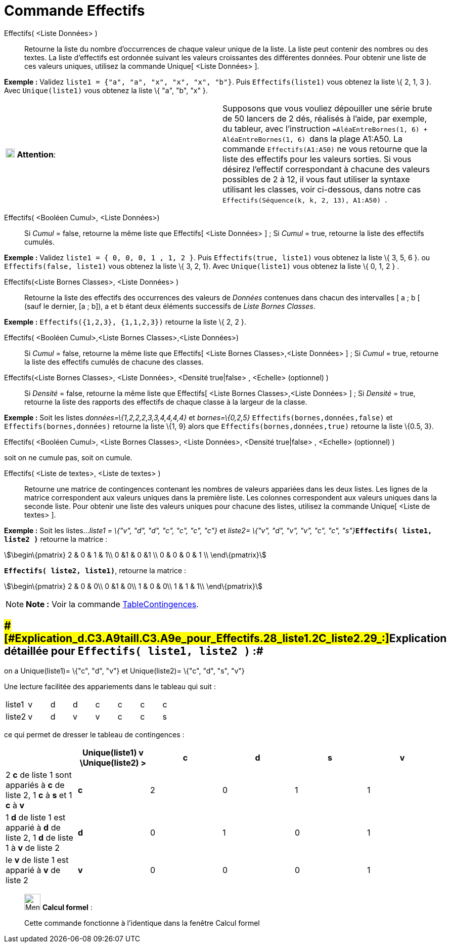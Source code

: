 = Commande Effectifs
:page-en: commands/Frequency
ifdef::env-github[:imagesdir: /fr/modules/ROOT/assets/images]

Effectifs( <Liste Données> )::
  Retourne la liste du nombre d'occurrences de chaque valeur unique de la liste.
  La liste peut contenir des nombres ou des textes.
  La liste d'effectifs est ordonnée suivant les valeurs croissantes des différentes données.
  Pour obtenir une liste de ces valeurs uniques, utilisez la commande Unique[ <Liste Données> ].

[EXAMPLE]
====

*Exemple :* Validez `++liste1 = {"a", "a", "x", "x", "x", "b"}++`. Puis `++Effectifs(liste1)++` vous obtenez la liste \{
2, 1, 3 }. Avec `++Unique(liste1)++` vous obtenez la liste \{ "a", "b", "x" }.

====

[cols=",",]
|===
|image:18px-Attention.png[Attention,title="Attention",width=18,height=18] *Attention*: |Supposons que vous vouliez
dépouiller une série brute de 50 lancers de 2 dés, réalisés à l'aide, par exemple, du tableur, avec l'instruction
`++=AléaEntreBornes(1, 6) + AléaEntreBornes(1, 6) ++` dans la plage A1:A50. La commande `++Effectifs(A1:A50)++` ne vous
retourne que la liste des effectifs pour les valeurs [.underline]#sorties#. Si vous désirez l'effectif correspondant à
chacune des valeurs possibles de 2 à 12, il vous faut utiliser la syntaxe utilisant les classes, voir ci-dessous, dans
notre cas `++ Effectifs(Séquence(k, k, 2, 13), A1:A50) ++`.
|===

Effectifs( <Booléen Cumul>, <Liste Données>)::
  Si _Cumul_ = false, retourne la même liste que Effectifs[ <Liste Données> ] ;
  Si _Cumul_ = true, retourne la liste des effectifs cumulés.

[EXAMPLE]
====

*Exemple :* Validez `++liste1 = { 0, 0, 0, 1 , 1, 2 }++`. Puis `++Effectifs(true, liste1)++` vous obtenez la liste \{ 3,
5, 6 }. ou `++Effectifs(false, liste1)++` vous obtenez la liste \{ 3, 2, 1}. Avec `++Unique(liste1)++` vous obtenez la
liste \{ 0, 1, 2 } .

====

Effectifs(<Liste Bornes Classes>, <Liste Données> )::
  Retourne la liste des effectifs des occurrences des valeurs de _Données_ contenues dans chacun des intervalles [ a ; b
  [ (sauf le dernier, [a ; b]), a et b étant deux éléments successifs de _Liste Bornes Classes_.

[EXAMPLE]
====

*Exemple :* `++Effectifs({1,2,3},  {1,1,2,3})++` retourne la liste \{ 2, 2 }.

====

Effectifs( <Booléen Cumul>,<Liste Bornes Classes>,<Liste Données>)::
  Si _Cumul_ = false, retourne la même liste que Effectifs[ <Liste Bornes Classes>,<Liste Données> ] ;
  Si _Cumul_ = true, retourne la liste des effectifs cumulés de chacune des classes.

Effectifs(<Liste Bornes Classes>, <Liste Données>, <Densité true|false> , <Echelle> (optionnel) )::
  Si _Densité_ = false, retourne la même liste que Effectifs[ <Liste Bornes Classes>,<Liste Données> ] ;
  Si _Densité_ = true, retourne la liste des rapports des effectifs de chaque classe à la largeur de la classe.

[EXAMPLE]
====

*Exemple :* Soit les listes _données=\{1,2,2,2,3,3,4,4,4,4}_ et _bornes=\{0,2,5}_ `++Effectifs(bornes,données,false)++`
et `++Effectifs(bornes,données)++` retourne la liste \{1, 9} alors que `++Effectifs(bornes,données,true)++` retourne la
liste \{0.5, 3}.

====

Effectifs( <Booléen Cumul>, <Liste Bornes Classes>, <Liste Données>, <Densité true|false> , <Echelle> (optionnel) )

soit on ne cumule pas, soit on cumule.

Effectifs( <Liste de textes>, <Liste de textes> )::
  Retourne une matrice de contingences contenant les nombres de valeurs appariées dans les deux listes. Les lignes de la
  matrice correspondent aux valeurs uniques dans la première liste. Les colonnes correspondent aux valeurs uniques dans
  la seconde liste. Pour obtenir une liste des valeurs uniques pour chacune des listes, utilisez la commande Unique[
  <Liste de textes> ].

[EXAMPLE]
====

*Exemple :* Soit les listes..._liste1 = \{"v", "d", "d", "c", "c", "c", "c"}_ et __liste2= \{"v", "d", "v", "v", "c",
"c", "s"}__**`++Effectifs( liste1, liste2 )++`** retourne la matrice :

stem:[\begin\{pmatrix} 2 & 0 & 1 & 1\\ 0 &1 & 0 &1 \\ 0 & 0 & 0 & 1 \\ \end\{pmatrix}]

*`++Effectifs( liste2, liste1)++`*, retourne la matrice :

stem:[\begin\{pmatrix} 2 & 0 & 0\\ 0 &1 & 0\\ 1 & 0 & 0\\ 1 & 1 & 1\\ \end\{pmatrix}]

====

[NOTE]
====

*Note :* Voir la commande xref:/commands/TableContingences.adoc[TableContingences].

====

== [#Explication_détaillée_pour_Effectifs(_liste1,_liste2_)_:]####[#Explication_d.C3.A9taill.C3.A9e_pour_Effectifs.28_liste1.2C_liste2_.29_:]##Explication détaillée pour `++Effectifs( liste1, liste2 )++` :##

on a Unique(liste1)= \{"c", "d", "v"} et Unique(liste2)= \{"c", "d", "s", "v"}

Une lecture facilitée des appariements dans le tableau qui suit :

[cols=",,,,,,,",]
|===
|liste1 |v |d |d |c |c |c |c
|liste2 |v |d |v |v |c |c |s
|===

ce qui permet de dresser le tableau de contingences :

[cols=",^,,,,",options="header",]
|===
| |Unique(liste1) v \Unique(liste2) > |c |d |s |v
|2 *c* de liste 1 sont appariés à *c* de liste 2, 1 *c* à *s* et 1 *c* à *v* |*c* |2 |0 |1 |1
|1 *d* de liste 1 est apparié à *d* de liste 2, 1 *d* de liste 1 à *v* de liste 2 |*d* |0 |1 |0 |1
|le *v* de liste 1 est apparié à *v* de liste 2 |*v* |0 |0 |0 |1
|===

____________________________________________________________

image:32px-Menu_view_cas.svg.png[Menu view cas.svg,width=32,height=32] *Calcul formel* :

Cette commande fonctionne à l'identique dans la fenêtre Calcul formel
